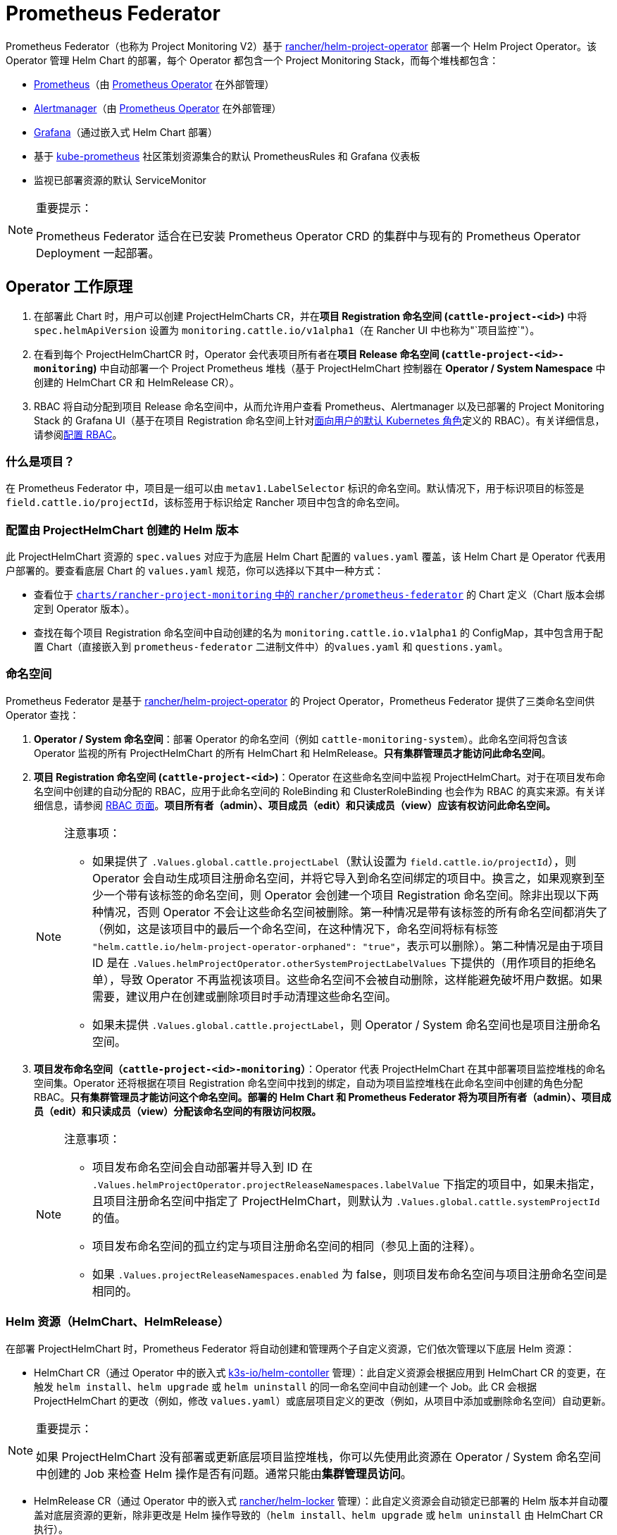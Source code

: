 = Prometheus Federator

Prometheus Federator（也称为 Project Monitoring V2）基于 https://github.com/rancher/helm-project-operator[rancher/helm-project-operator] 部署一个 Helm Project Operator。该 Operator 管理 Helm Chart 的部署，每个 Operator 都包含一个 Project Monitoring Stack，而每个堆栈都包含：

* https://prometheus.io/[Prometheus]（由 https://github.com/prometheus-operator/prometheus-operator[Prometheus Operator] 在外部管理）
* https://prometheus.io/docs/alerting/latest/alertmanager/[Alertmanager]（由 https://github.com/prometheus-operator/prometheus-operator[Prometheus Operator] 在外部管理）
* https://github.com/helm/charts/tree/master/stable/grafana[Grafana]（通过嵌入式 Helm Chart 部署）
* 基于 https://github.com/prometheus-operator/kube-prometheus/[kube-prometheus] 社区策划资源集合的默认 PrometheusRules 和 Grafana 仪表板
* 监视已部署资源的默认 ServiceMonitor

[NOTE]
.重要提示：
====

Prometheus Federator 适合在已安装 Prometheus Operator CRD 的集群中与现有的 Prometheus Operator Deployment 一起部署。
====


== Operator 工作原理

. 在部署此 Chart 时，用户可以创建 ProjectHelmCharts CR，并在**项目 Registration 命名空间 (`cattle-project-<id>`)** 中将 `spec.helmApiVersion` 设置为 `monitoring.cattle.io/v1alpha1`（在 Rancher UI 中也称为"`项目监控`"）。
. 在看到每个 ProjectHelmChartCR 时，Operator 会代表项目所有者在**项目 Release 命名空间 (`cattle-project-<id>-monitoring`)** 中自动部署一个 Project Prometheus 堆栈（基于 ProjectHelmChart 控制器在 *Operator / System Namespace* 中创建的 HelmChart CR 和 HelmRelease CR）。
. RBAC 将自动分配到项目 Release 命名空间中，从而允许用户查看 Prometheus、Alertmanager 以及已部署的 Project Monitoring Stack 的 Grafana UI（基于在项目 Registration 命名空间上针对link:https://kubernetes.io/docs/reference/access-authn-authz/rbac/#user-facing-roles[面向用户的默认 Kubernetes 角色]定义的 RBAC）。有关详细信息，请参阅xref:observability/monitoring-and-dashboards/prometheus-federator/rbac.adoc[配置 RBAC]。

=== 什么是项目？

在 Prometheus Federator 中，项目是一组可以由 `metav1.LabelSelector` 标识的命名空间。默认情况下，用于标识项目的标签是 `field.cattle.io/projectId`，该标签用于标识给定 Rancher 项目中包含的命名空间。

=== 配置由 ProjectHelmChart 创建的 Helm 版本

此 ProjectHelmChart 资源的 `spec.values` 对应于为底层 Helm Chart 配置的 `values.yaml` 覆盖，该 Helm Chart 是 Operator 代表用户部署的。要查看底层 Chart 的 `values.yaml` 规范，你可以选择以下其中一种方式：

* 查看位于 https://github.com/rancher/prometheus-federator/blob/main/charts/rancher-project-monitoring[`charts/rancher-project-monitoring` 中的 `rancher/prometheus-federator`] 的 Chart 定义（Chart 版本会绑定到 Operator 版本）。
* 查找在每个项目 Registration 命名空间中自动创建的名为 `monitoring.cattle.io.v1alpha1` 的 ConfigMap，其中包含用于配置 Chart（直接嵌入到 `prometheus-federator` 二进制文件中）的``values.yaml`` 和 `questions.yaml`。

=== 命名空间

Prometheus Federator 是基于 https://github.com/rancher/helm-project-operator[rancher/helm-project-operator] 的 Project Operator，Prometheus Federator 提供了三类命名空间供 Operator 查找：

. *Operator / System 命名空间*：部署 Operator 的命名空间（例如 `cattle-monitoring-system`）。此命名空间将包含该 Operator 监视的所有 ProjectHelmChart 的所有 HelmChart 和 HelmRelease。*只有集群管理员才能访问此命名空间*。
. *项目 Registration 命名空间 (`cattle-project-<id>`)*：Operator 在这些命名空间中监视 ProjectHelmChart。对于在项目发布命名空​​间中创建的自动分配的 RBAC，应用于此命名空间的 RoleBinding 和 ClusterRoleBinding 也会作为 RBAC 的真实来源。有关详细信息，请参阅 xref:observability/monitoring-and-dashboards/prometheus-federator/rbac.adoc[RBAC 页面]。*项目所有者（admin）、项目成员（edit）和只读成员（view）应该有权访问此命名空间。*
+

[NOTE]
.注意事项：
====

 ** 如果提供了 `.Values.global.cattle.projectLabel`（默认设置为 `field.cattle.io/projectId`），则 Operator 会自动生成项目注册命名空间，并将它导入到命名空间绑定的项目中。换言之，如果观察到至少一个带有该标签的命名空间，则 Operator 会创建一个项目 Registration 命名空间。除非出现以下两种情况，否则 Operator 不会让这些命名空间被删除。第一种情况是带有该标签的所有命名空间都消失了（例如，这是该项目中的最后一个命名空间，在这种情况下，命名空间将标有标签 `"helm.cattle.io/helm-project-operator-orphaned": "true"`，表示可以删除）。第二种情况是由于项目 ID 是在 `.Values.helmProjectOperator.otherSystemProjectLabelValues` 下提供的（用作项目的拒绝名单），导致 Operator 不再监视该项目。这些命名空间不会被自动删除，这样能避免破坏用户数据。如果需要，建议用户在创建或删除项目时手动清理这些命名空间。
 ** 如果未提供 `.Values.global.cattle.projectLabel`，则 Operator / System 命名空间也是项目注册命名空间。

+
====


. *项目发布命名空​​间（`cattle-project-<id>-monitoring`）*：Operator 代表 ProjectHelmChart 在其中部署项目监控堆栈的命名空间集。Operator 还将根据在项目 Registration 命名空间中找到的绑定，自动为项目监控堆栈在此命名空间中创建的角色分配 RBAC。*只有集群管理员才能访问这个命名空间。部署的 Helm Chart 和 Prometheus Federator 将为项目所有者（admin）、项目成员（edit）和只读成员（view）分配该命名空间的有限访问权限。*
+

[NOTE]
.注意事项：
====

 ** 项目发布命名空间会自动部署并导入到 ID 在 `.Values.helmProjectOperator.projectReleaseNamespaces.labelValue` 下指定的项目中，如果未指定，且项目注册命名空间中指定了 ProjectHelmChart，则默认为 `.Values.global.cattle.systemProjectId` 的值。
 ** 项目发布命名空​​间的孤立约定与项目注册命名空间的相同（参见上面的注释）。
 ** 如果 `.Values.projectReleaseNamespaces.enabled` 为 false，则项目发布命名空​​间与项目注册命名空间是相同的。

+
====


=== Helm 资源（HelmChart、HelmRelease）

在部署 ProjectHelmChart 时，Prometheus Federator 将自动创建和管理两个子自定义资源，它们依次管理以下底层 Helm 资源：

* HelmChart CR（通过 Operator 中的嵌入式 https://github.com/k3s-io/helm-controller[k3s-io​​/helm-contoller] 管理）：此自定义资源会根据应用到 HelmChart CR 的变更，在触发 `helm install`、`helm upgrade` 或 `helm uninstall` 的同一命名空间中自动创建一个 Job。此 CR 会根据 ProjectHelmChart 的更改（例如，修改 `values.yaml`）或底层项目定义的更改（例如，从项目中添加或删除命名空间）自动更新。

[NOTE]
.重要提示：
====

如果 ProjectHelmChart 没有部署或更新底层项目监控堆栈，你可以先使用此资源在 Operator / System 命名空间中创建的 Job 来检查 Helm 操作是否有问题。通常只能由**集群管理员访问**。
====


* HelmRelease CR（通过 Operator 中的嵌入式 https://github.com/rancher/helm-locker[rancher/helm-locker] 管理）：此自定义资源会自动锁定已部署的 Helm 版本并自动覆盖对底层资源的更新，除非更改是 Helm 操作导致的（`helm install`、`helm upgrade` 或 `helm uninstall` 由 HelmChart CR 执行）。

[NOTE]
====

HelmRelease CR 会发出 Kubernetes 事件，用于检测底层 Helm 版本修改并将其锁定回原位。要查看这些事件，你可以使用 `kubectl describe helmrelease <helm-release-name> -n <operator/system-namespace>`。你还可以查看此 Operator 的日志，了解检测到更改的时间以及哪些资源被尝试更改。
====


这两种资源都是为 Operator / System 命名空间中的所有 Helm Chart 创建的，用于避免低权限用户的权限升级。

=== 高级 Helm Project Operator 配置

有关高级配置的更多信息，请参阅link:https://github.com/rancher/prometheus-federator/blob/main/charts/prometheus-federator/0.0.1/README.md#advanced-helm-project-operator-configuration[此页面]。

=== Local 集群上的 Prometheus Federator

Prometheus Federator 是一个资源密集型应用程序。你可以将其安装到 Local 集群（*不推荐*）。
